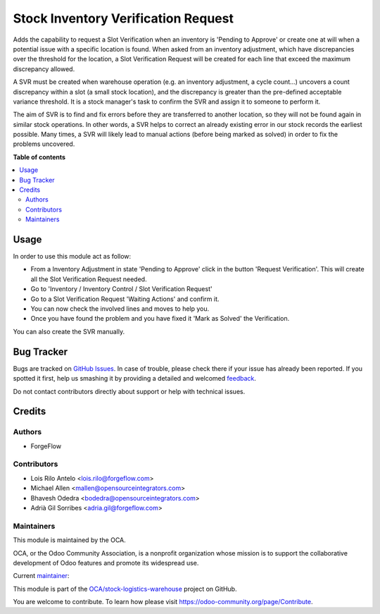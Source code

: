 ====================================
Stock Inventory Verification Request
====================================

.. !!!!!!!!!!!!!!!!!!!!!!!!!!!!!!!!!!!!!!!!!!!!!!!!!!!!
   !! This file is generated by oca-gen-addon-readme !!
   !! changes will be overwritten.                   !!
   !!!!!!!!!!!!!!!!!!!!!!!!!!!!!!!!!!!!!!!!!!!!!!!!!!!!

.. |badge1| image:: https://img.shields.io/badge/maturity-Mature-brightgreen.png
    :target: https://odoo-community.org/page/development-status
    :alt: Mature
.. |badge2| image:: https://img.shields.io/badge/licence-AGPL--3-blue.png
    :target: http://www.gnu.org/licenses/agpl-3.0-standalone.html
    :alt: License: AGPL-3
.. |badge3| image:: https://img.shields.io/badge/github-OCA%2Fstock--logistics--warehouse-lightgray.png?logo=github
    :target: https://github.com/OCA/stock-logistics-warehouse/tree/12.0/stock_inventory_verification_request
    :alt: OCA/stock-logistics-warehouse
.. |badge4| image:: https://img.shields.io/badge/weblate-Translate%20me-F47D42.png
    :target: https://translation.odoo-community.org/projects/stock-logistics-warehouse-12-0/stock-logistics-warehouse-12-0-stock_inventory_verification_request
    :alt: Translate me on Weblate
.. |badge5| image:: https://img.shields.io/badge/runbot-Try%20me-875A7B.png
    :target: https://runbot.odoo-community.org/runbot/153/12.0
    :alt: Try me on Runbot

|badge1| |badge2| |badge3| |badge4| |badge5| 

Adds the capability to request a Slot Verification when an inventory is
'Pending to Approve' or create one at will when a potential issue with a
specific location is found. When asked from an inventory adjustment, which have
discrepancies over the threshold for the location, a Slot Verification
Request will be created for each line that exceed the maximum discrepancy
allowed.

A SVR must be created when warehouse operation (e.g. an inventory adjustment,
a cycle count...) uncovers a count discrepancy within a slot (a small stock
location), and the discrepancy is greater than the pre-defined acceptable
variance threshold. It is a stock manager's task to confirm the SVR and
assign it to someone to perform it.

The aim of SVR is to find and fix errors before they are transferred to
another location, so they will not be found again in similar stock operations.
In other words, a SVR helps to correct an already existing error in our stock
records the earliest possible. Many times, a SVR will likely lead to manual
actions (before being marked as solved) in order to fix the problems uncovered.

**Table of contents**

.. contents::
   :local:

Usage
=====

In order to use this module act as follow:

* From a Inventory Adjustment in state 'Pending to Approve' click in the
  button 'Request Verification'. This will create all the Slot Verification
  Request needed.
* Go to 'Inventory / Inventory Control / Slot Verification Request'
* Go to a Slot Verification Request 'Waiting Actions' and confirm it.
* You can now check the involved lines and moves to help you.
* Once you have found the problem and you have fixed it 'Mark as Solved' the
  Verification.

You can also create the SVR manually.

Bug Tracker
===========

Bugs are tracked on `GitHub Issues <https://github.com/OCA/stock-logistics-warehouse/issues>`_.
In case of trouble, please check there if your issue has already been reported.
If you spotted it first, help us smashing it by providing a detailed and welcomed
`feedback <https://github.com/OCA/stock-logistics-warehouse/issues/new?body=module:%20stock_inventory_verification_request%0Aversion:%2012.0%0A%0A**Steps%20to%20reproduce**%0A-%20...%0A%0A**Current%20behavior**%0A%0A**Expected%20behavior**>`_.

Do not contact contributors directly about support or help with technical issues.

Credits
=======

Authors
~~~~~~~

* ForgeFlow

Contributors
~~~~~~~~~~~~

* Lois Rilo Antelo <lois.rilo@forgeflow.com>
* Michael Allen <mallen@opensourceintegrators.com>
* Bhavesh Odedra <bodedra@opensourceintegrators.com>
* Adrià Gil Sorribes <adria.gil@forgeflow.com>

Maintainers
~~~~~~~~~~~

This module is maintained by the OCA.

.. image:: https://odoo-community.org/logo.png
   :alt: Odoo Community Association
   :target: https://odoo-community.org

OCA, or the Odoo Community Association, is a nonprofit organization whose
mission is to support the collaborative development of Odoo features and
promote its widespread use.

.. |maintainer-LoisRForgeFlow| image:: https://github.com/LoisRForgeFlow.png?size=40px
    :target: https://github.com/LoisRForgeFlow
    :alt: LoisRForgeFlow

Current `maintainer <https://odoo-community.org/page/maintainer-role>`__:

|maintainer-LoisRForgeFlow| 

This module is part of the `OCA/stock-logistics-warehouse <https://github.com/OCA/stock-logistics-warehouse/tree/12.0/stock_inventory_verification_request>`_ project on GitHub.

You are welcome to contribute. To learn how please visit https://odoo-community.org/page/Contribute.
